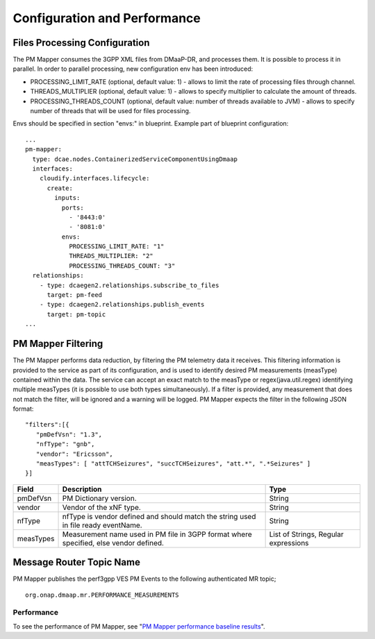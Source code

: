 .. This work is licensed under a Creative Commons Attribution 4.0 International License.
.. http://creativecommons.org/licenses/by/4.0

Configuration and Performance
=============================

Files Processing Configuration
""""""""""""""""""""""""""""""
The PM Mapper consumes the 3GPP XML files from DMaaP-DR, and processes them. It is possible to process it in parallel.
In order to parallel processing, new configuration env has been introduced:

- PROCESSING_LIMIT_RATE (optional, default value: 1) - allows to limit the rate of processing files through channel.

- THREADS_MULTIPLIER (optional, default value: 1) - allows to specify multiplier to calculate the amount of threads.

- PROCESSING_THREADS_COUNT (optional, default value: number of threads available to JVM) - allows to specify number of threads that will be used for files processing.


Envs should be specified in section "envs:" in blueprint. Example part of blueprint configuration:

::

        ...
        pm-mapper:
          type: dcae.nodes.ContainerizedServiceComponentUsingDmaap
          interfaces:
            cloudify.interfaces.lifecycle:
              create:
                inputs:
                  ports:
                    - '8443:0'
                    - '8081:0'
                  envs:
                    PROCESSING_LIMIT_RATE: "1"
                    THREADS_MULTIPLIER: "2"
                    PROCESSING_THREADS_COUNT: "3"
          relationships:
            - type: dcaegen2.relationships.subscribe_to_files
              target: pm-feed
            - type: dcaegen2.relationships.publish_events
              target: pm-topic
        ...


PM Mapper Filtering
"""""""""""""""""""
The PM Mapper performs data reduction, by filtering the PM telemetry data it receives.
This filtering information is provided to the service as part of its configuration, and is used to identify desired PM measurements (measType) contained within the data.
The service can accept an exact match to the measType or regex(java.util.regex) identifying multiple measTypes (it is possible to use both types simultaneously).
If a filter is provided, any measurement that does not match the filter, will be ignored and a warning will be logged.
PM Mapper expects the filter in the following JSON format:

::


         "filters":[{
            "pmDefVsn": "1.3",
            "nfType": "gnb",
            "vendor": "Ericsson",
            "measTypes": [ "attTCHSeizures", "succTCHSeizures", "att.*", ".*Seizures" ]
         }]



====================   ============================      ================================
Field                  Description                       Type
====================   ============================      ================================
pmDefVsn               PM Dictionary version.            String
vendor                 Vendor of the xNF type.           String
nfType                 nfType is vendor                  String
                       defined and should match the
                       string used in file ready
                       eventName.
measTypes              Measurement name used in PM       List of Strings, Regular expressions
                       file in 3GPP format where
                       specified, else vendor
                       defined.
====================   ============================      ================================

Message Router Topic Name
"""""""""""""""""""""""""
PM Mapper publishes the perf3gpp VES PM Events to the following authenticated MR topic;

::

        org.onap.dmaap.mr.PERFORMANCE_MEASUREMENTS

Performance
^^^^^^^^^^^

To see the performance of PM Mapper, see "`PM Mapper performance baseline results`_".

.. _PM Mapper performance baseline results: https://wiki.onap.org/display/DW/PM-Mapper+performance+baseline+results
